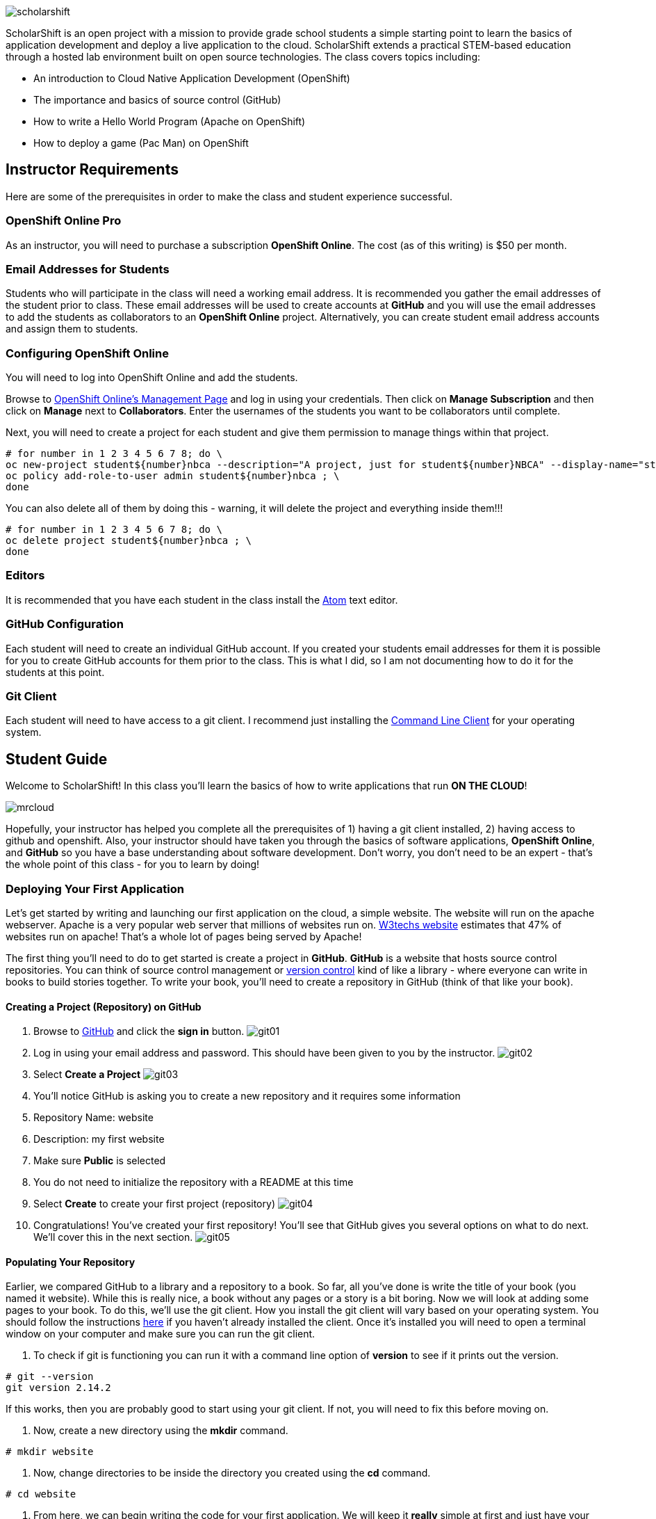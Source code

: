 ifdef::env-github[]
:imagesdir: images/guide/
endif::[]

image::scholarshift.jpg[]


ScholarShift is an open project with a mission to provide grade school students a simple starting point to learn
the basics of application development and deploy a live application to the cloud. ScholarShift extends a practical STEM-based education through a hosted lab environment built on open source technologies. The class covers topics including:

* An introduction to Cloud Native Application Development (OpenShift)
* The importance and basics of source control (GitHub)
* How to write a Hello World Program (Apache on OpenShift)
* How to deploy a game (Pac Man) on OpenShift

== Instructor Requirements

Here are some of the prerequisites in order to make the class and student experience successful.

=== OpenShift Online Pro
As an instructor, you will need to purchase a subscription *OpenShift Online*. The cost (as of this writing) is $50 per month.

=== Email Addresses for Students
Students who will participate in the class will need a working email address. It is recommended
you gather the email addresses of the student prior to class. These email addresses will be used
to create accounts at *GitHub* and you will use the email addresses to add the students
as collaborators to an *OpenShift Online* project. Alternatively, you can create student email address accounts and assign
them to students.

=== Configuring OpenShift Online
You will need to log into OpenShift Online and add the students.

Browse to link:https://manage.openshift.com/[OpenShift Online's Management Page] and log in using your credentials. Then click on *Manage Subscription* and then click on *Manage*
next to *Collaborators*. Enter the usernames of the students you want to be collaborators until complete.

Next, you will need to create a project for each student and give them permission to manage things within that project.

....
# for number in 1 2 3 4 5 6 7 8; do \
oc new-project student${number}nbca --description="A project, just for student${number}NBCA" --display-name="student${number}NBCA" ; \
oc policy add-role-to-user admin student${number}nbca ; \
done
....

You can also delete all of them by doing this - warning, it will delete the project and everything inside them!!!
....
# for number in 1 2 3 4 5 6 7 8; do \
oc delete project student${number}nbca ; \
done
....


=== Editors
It is recommended that you have each student in the class install the link:https://atom.io/[Atom] text editor.


=== GitHub Configuration
Each student will need to create an individual GitHub account. If you created your students email addresses for them it is possible for you to create GitHub accounts for them prior to the class. This is what I did, so I am not documenting how to do it for the students at this point.

=== Git Client
Each student will need to have access to a git client. I recommend just installing the link:https://git-scm.com/downloads[Command Line Client] for your operating system.


== Student Guide
Welcome to ScholarShift! In this class you'll learn the basics of how to write applications that run *ON THE CLOUD*!

image:mrcloud.png[]

Hopefully, your instructor has helped you complete all the prerequisites of 1) having a git client installed, 2) having access to github and openshift. Also, your instructor should have taken you through the basics of software applications, *OpenShift Online*, and *GitHub* so you have a base understanding about software development. Don't worry, you don't need to be an expert - that's the whole point of this class - for you to learn by doing!


=== Deploying Your First Application

Let's get started by writing and launching our first application on the cloud, a simple website. The website will run on the apache webserver.
Apache is a very popular web server that millions of websites run on. link:https://w3techs.com/technologies/details/ws-apache/all/all[W3techs website] estimates that 47% of websites run on apache! That's a whole lot of pages being served by Apache!

The first thing you'll need to do to get started is create a project in *GitHub*. *GitHub* is a website that hosts source control repositories. You can think of source control management or link:https://en.wikipedia.org/wiki/Version_control[version control] kind of like a library - where everyone can write in books to build stories together. To write your book, you'll need to create a repository in GitHub
(think of that like your book).

==== Creating a Project (Repository) on GitHub
. Browse to link:http://www.github.com[GitHub] and click the *sign in* button.
image:git01.png[]
. Log in using your email address and password. This should have been given to you by the instructor.
image:git02.png[]
. Select *Create a Project*
image:git03.png[]
. You'll notice GitHub is asking you to create a new repository and it requires some information
.  Repository Name: website
.  Description: my first website
.  Make sure *Public* is selected
.  You do not need to initialize the repository with a README at this time
.  Select *Create* to create your first project (repository)
image:git04.png[]
. Congratulations! You've created your first repository! You'll see that GitHub gives you several options on what to do next. We'll cover this in the next section.
image:git05.png[]

==== Populating Your Repository
Earlier, we compared GitHub to a library and a repository to a book. So far, all you've done is write the title of your book (you named it website). While this is really nice, a book without any pages or a story is a bit boring. Now we will look at adding some pages to your book. To do this, we'll use the git client. How you install the git client will vary based on your operating system. You should follow the instructions link:https://git-scm.com/downloads[here] if you haven't already installed the client. Once it's installed you will need to open a terminal window on your computer and make sure you can run the git client.

. To check if git is functioning you can run it with a command line option of *version* to see if it prints out the version.
....
# git --version
git version 2.14.2
....
If this works, then you are probably good to start using your git client. If not, you will need to fix this before moving on.

. Now, create a new directory using the *mkdir* command.
....
# mkdir website
....

. Now, change directories to be inside the directory you created using the *cd* command.
....
# cd website
....

. From here, we can begin writing the code for your first application. We will keep it *really* simple at first and just have your website say something really simple.
....
# echo "This is <YOURNAME>'s website'" >> index.html
....
By using the *echo* command and redirecting (*>>*)the output to a file, the file *index.html* will now contain the text "This is <YOURNAME>'s webiste" Of course, you should substitute *your name* where it says <YOURNAME>.

. Now that we have a file on our local machine, we need to upload it to GitHub. You can think of that like taking the book you've been writing, making a copy, and sending it to the library. This way, everyone can see your work and build upon all your hard work. The first step is to initialize the directory you are working in to be a git repository.
....
# git init
....

. Next we need to tell git that we want to add the index.html file to our local project (on your computer).
....
# git add index.html
....

. With git (our source control), when you want a change to be logged it's called "committing". You can use the command *git commit* to commit your code.
....
# git commit -m "first commit"
....
The *-m* switch can be used with git commit to add a comment to your commit. It's always a good idea to explain what it is you are doing when you commit something  because it helps other people understand what you were doing.

. Next you need to tell git on your local computer where it should send the changes you've been making. We will add the project you created on GitHub as that location using the *git remote add* command. Be sure to change the text "<CHANGEME>" in the example below to your student number.
....
# git remote add origin https://github.com/student<CHANGEME>NBCA/website.git
....

. Finally, you will push the changes you've made to your local git repository to the remote git repository hosted by GitHub using the *git push* command.
....
# git push -u origin master
....
Congratulations, you've just performed your first commit! You can now consider yourself a *DEVELOPER*! :)

==== Running an Application from your Code
All that code writing and source control is fun, but what's the point if you don't run your application. Going back to our book and library analogy - you have created a book (repository), brought it home with you and written some pages (code), and returned it to the library (committed and pushed). Now, you want to publish it so that lots of people can read it. Well, in order to do that, you'll need a publishing company to take your copy and run it. You can think of OpenShift as the publishing company, bookstore, and every library in the entire world all wrapped into one. So, let's get started getting your "book" out to the world.

image:firstapp01.png[]
First, you'll need to log into the OpenShift Online console. Browse to the link:https://manage.openshift.com/[OpenShift Management Console]

image:firstapp02.png[]
Then enter your username and password that the instructor provided to you.

image:firstapp03.png[]
You should have landed at the *Active Subscriptions* screen. From here, click *Open Web Console*.

image:firstapp04.png[]
You should now see the OpenShift Service Catalog. This catalog can be used to launch various applications on OpenShift. For our first application, you'll select *Apache HTTP Server (httpd)*.

image:firstapp05.png[]
The information page for launching Apache is displayed. You can read the information about it and then click next.

image:firstapp06.png[]
The next screen is the configuration page. Set the following values substituting your student number for <CHANGEME>:
. Project Name = website-project<CHANGEME>
. Project Display Name = my website
. Project Description = learning to launch my first application
. Version = 2.4
. Application Name = website-application
. Git Repository = https://github.com/student<CHANGEME>NBCA/website.git

Now you can click *next* and OpenShift will begin deploying your first application, a website running on Apache!

image:boom.png[]

==== Customizing Your Website

image:creative.png[]

So, you built your first website. Great, but it's a little boring isn't it? I mean, just some simple text telling people that it's your website isn't so exciting. Let's take some time to customize it a bit. Webpages are often written in Hyper-Text Markup Language or HTML, for short.

HTML is fairly simple to write. Let's start by editing the index.html file and changing it to be written in HTML.

First, open your favorite text editor. In this class we use link:https://atom.io/[Atom]. It's free and you can install it from their website.

image:customize01.png[]
In Atom, you'll need to browse to your project folder by clicking *File* and then *Open Folder*.

image:customize02.png[]
Then browse to the folder that you created called *website* earlier and open it.

image:customize03.png[]
You should then be able to click on *index.html* on the left hand pane of the Atom text editor and see the text you entered in the previous lab you completed. This is exactly what we want to change!

image:customize04.png[]
One of the nice things with the Atom text editor is that it allows you to preview your HTML markup. This is really handy because as you write your HTML you can see what it will look like before going through all the trouble of checking it into GitHub and deploying it on OpenShift. When developing software, the faster you can get feedback the more efficient you will be!

To enable preview click on *Packages* then *Markdown Preview* and *Toggle Preview*. This will open a new pane to the right that shows a live preview of what you write.

Let's test it out and make a simple change. The HTML for having a horizontal line show up on your page *<HR>* (it stands for Horizontal Rule in case you were curious). Type the following into your index.html in the Atom text editor and see if your preview shows you a line.

....
<HTML>
This is my new and improved website, now with infinitely more horizontal line!
<HR>
</HTML>
....

image:customize05.png[]
Now, your preview should look something like this.

OK, now this is where you get to have fun. For the remainder of the time your instructor has given you for this section of the course
you can further customize your site. You can use the link:http://htmldog.com/guides/html/beginner/[htmldog] site to learn more about
HTML and get ideas for what to build.

Remember, once you are done make sure you commit your changes to github, push them, and then start a new build in OpenShift so that your
live website is updated. The *preview* in the Atom editor is nice, but only you can see it, and you want to share your beautiful work
of art for the world to see!

Here is how you commit your changes again.
....
# git commit -m "I made new changes and want to commit them" .
....

Here is how you push your changes again.
....
# git push
....

And here is how you trigger a build in OpenShift's console. On the left hand menu select *builds* and *builds*. You will see a screen that
has a highlight number on it (for example, #1). Click the number and then click on *actions* and *rebuild*.

What this does is it tells OpenShift to rebuild the image using your latest source code. This will also trigger a redeployment of that latest
image, resulting in your site being updated.





=== Getting More Complicated: Deploying a Game

image:pacman01.jpeg[]

Ok, so you've customized your website and learned a little HTML. Good for you! I bet you are tired now ... how about we relax a little?
You know what I always find relaxing is a game of Pac Man. Too bad we don't have our Nintendo GameBoy at school, right?

image:pacman02.png[]

Well, how about if we deploy PacMan for ourselves?!

The good news, you won't have to write the PacMan application yourself. That's already been done for you. You can find the source code for PacMan link:https://github.com/jameslabocki/pacman.git[here].

This PacMan application is an example of a 2-tier application. The application itself is written in a programming language called
javascript. Javascript can be run on a client device, such as in an internet browser (Firefox, Chrome, Safari). However, javascript can
also run on what is called server-side. In this case, our "server-side" will be Openshift. We will run our javascript code on an application
server called link:https://en.wikipedia.org/wiki/Node.js[Node.js] - it's one of the most popular run-times for server-side javascript.

But where do we store the data for our Pac Man application? After all, if we can't save our high scores the game isn't nearly as fun!
For storing our data, we will use link:https://en.wikipedia.org/wiki/MongoDB[MongoDB] - a popular Document oriented database.

We will need to deploy a NodeJS application and a MongoDB application at the same time. Let's get started on how we do this with OpenShift.

Before you begin, you'll need to download the OpenShift Command Line tools and install them on your system.

image:cli01.png[]

Go to the link:https://console.pro-us-east-1.openshift.com/console/command-line[Command-line] section of the OpenShift console by clicking
on the question mark in the top right corner and selecting *Command Line Tools*.

image:cli02.png[]

Then, follow the instructions for downloading and installing the tools for your operating system of choice.

Great! Now, you have installed the tools and we can get started deploying our Pac Man application.

Now, you'll need to deploy pacman.

image:pacman03.png[]

Within the OpenShift web console you've been using go to the *catalog* and select the Node.js+MongoDB catalog item.

image:pacman04.png[]

Click *next* on the screen that comes up and then on the *configuration* screen enter the following values in.

. Project Name = "pacman"
. Git Repository URL = https://github.com/jameslabocki/pacman.git
. MongoDB Username = "admin"
. MongoDB Password = "secret"
. Database Name = "pacman"

The click *create* to and go back to the overview page.

image:pacman05.png[]

You should see that a build is pending and then the build log should start updating. What is happening is that OpenShift is taking the source code for Pac Man and building an image of that application with the NodeJS runtime. You also see that a MongoDB application was deployed. OpenShift will connect these two applications together using the information you provided, the database name, username, and password. It will take a minute or two for this to complete.

After some time, you might have noticed that Pac Man still isn't running and your deployment named *nodejs-mongo-persistent* continues to re-deploy over and over again. Something must be wrong, let's look!

image:pacman06.png[]

Click on *View Events* and look at what is happening. So, what is happening?

You should see that readiness and liveness checks are failing. These are checks that OpenShift does to make sure your application is working properly. Unfortunately, they must be checking too quickly or checking the wrong path and Pac Man is taking longer to start or doesn't have that path. When it doesn't respond fast enough or at all, OpenShift is restarting the deployment.

Fortunately we can change the deployment configuration to get rid of the problem.

You'll need to do the following to edit the checks.

image:pacman07.png[]

First, edit the deployment controller by selecting *Applications* and *Deployments* in the OpenShift Console.

image:pacman08.png[]

Then select *configuration*. When you are in the configuraiton screen select *Actions* and then *Edit Health Checks*.

image:pacman09.png[]

Now, let's modify the path, initial delay, and timeout for both the liveness and readiness check. Set them to the following:

. Readiness Probe Path = "/"
. Readiness Probe Initial Delay = "90"
. Readiness Probe Timeout = "10"
. Liveness Probe Path = "/"
. Liveness Probe Initial Delay = "90"
. Liveness Probe Timeout = "10"

Then click *save*. You should see a new deployment begin.

image:pacman10.png[]

Now, you should be able to go back to the overview page, and click on the *external route* to see if Pac Man is indeed running!

Congratulations! If you made it this far, enjoy a game of Pac Man!
